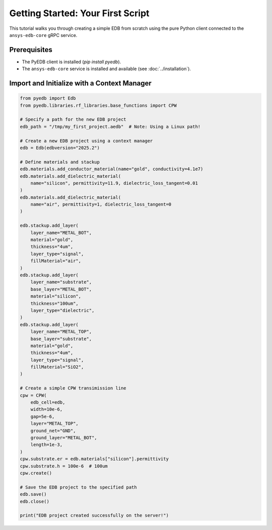 Getting Started: Your First Script
==================================

This tutorial walks you through creating a simple EDB from scratch using the pure Python client connected to the
``ansys-edb-core`` gRPC service.

Prerequisites
-------------
*   The PyEDB client is installed (`pip install pyedb`).
*   The ``ansys-edb-core`` service is installed and available (see :doc:`../installation`).

Import and Initialize with a Context Manager
--------------------------------------------

.. code-block:: python

   from pyedb import Edb
   from pyedb.libraries.rf_libraries.base_functions import CPW

   # Specify a path for the new EDB project
   edb_path = "/tmp/my_first_project.aedb"  # Note: Using a Linux path!

   # Create a new EDB project using a context manager
   edb = Edb(edbversion="2025.2")

   # Define materials and stackup
   edb.materials.add_conductor_material(name="gold", conductivity=4.1e7)
   edb.materials.add_dielectric_material(
       name="silicon", permittivity=11.9, dielectric_loss_tangent=0.01
   )
   edb.materials.add_dielectric_material(
       name="air", permittivity=1, dielectric_loss_tangent=0
   )

   edb.stackup.add_layer(
       layer_name="METAL_BOT",
       material="gold",
       thickness="4um",
       layer_type="signal",
       fillMaterial="air",
   )
   edb.stackup.add_layer(
       layer_name="substrate",
       base_layer="METAL_BOT",
       material="silicon",
       thickness="100um",
       layer_type="dielectric",
   )
   edb.stackup.add_layer(
       layer_name="METAL_TOP",
       base_layer="substrate",
       material="gold",
       thickness="4um",
       layer_type="signal",
       fillMaterial="SiO2",
   )

   # Create a simple CPW transimission line
   cpw = CPW(
       edb_cell=edb,
       width=10e-6,
       gap=5e-6,
       layer="METAL_TOP",
       ground_net="GND",
       ground_layer="METAL_BOT",
       length=1e-3,
   )
   cpw.substrate.er = edb.materials["silicon"].permittivity
   cpw.substrate.h = 100e-6  # 100um
   cpw.create()

   # Save the EDB project to the specified path
   edb.save()
   edb.close()

   print("EDB project created successfully on the server!")